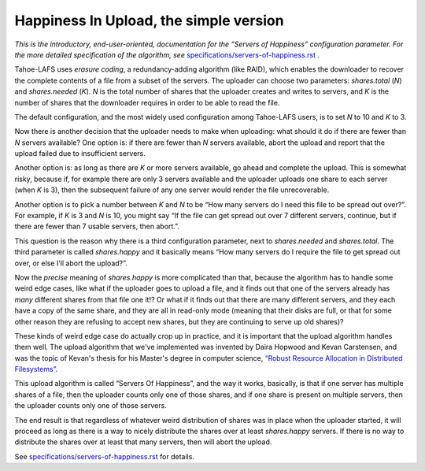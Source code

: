 ﻿.. -*- coding: utf-8-with-signature -*-

=======================================
Happiness In Upload, the simple version
=======================================

*This is the introductory, end-user-oriented, documentation for the “Servers of Happiness” configuration parameter. For the more detailed specification of the algorithm, see* `specifications/servers-of-happiness.rst`_ *.*

.. _specifications/servers-of-happiness.rst: specifications/servers-of-happiness.rst

Tahoe-LAFS uses *erasure coding*, a redundancy-adding algorithm (like
RAID), which enables the downloader to recover the complete contents
of a file from a subset of the servers. The uploader can choose two
parameters: `shares.total` (*N*) and `shares.needed` (*K*). *N* is the
total number of shares that the uploader creates and writes to
servers, and *K* is the number of shares that the downloader requires
in order to be able to read the file.

The default configuration, and the most widely used configuration
among Tahoe-LAFS users, is to set *N* to 10 and *K* to 3.

Now there is another decision that the uploader needs to make when
uploading: what should it do if there are fewer than *N* servers
available? One option is: if there are fewer than *N* servers
available, abort the upload and report that the upload failed due to
insufficient servers.

Another option is: as long as there are *K* or more servers available,
go ahead and complete the upload. This is somewhat risky, because if,
for example there are only 3 servers available and the uploader
uploads one share to each server (when *K* is 3), then the subsequent
failure of any one server would render the file unrecoverable.

Another option is to pick a number between *K* and *N* to be “How many
servers do I need this file to be spread out over?”. For example, if
*K* is 3 and *N* is 10, you might say “If the file can get spread out
over 7 different servers, continue, but if there are fewer than 7
usable servers, then abort.”.

This question is the reason why there is a third configuration
parameter, next to `shares.needed` and `shares.total`. The third
parameter is called `shares.happy` and it basically means “How many
servers do I require the file to get spread out over, or else I'll
abort the upload?”.

Now the *precise* meaning of `shares.happy` is more complicated than
that, because the algorithm has to handle some weird edge cases, like
what if the uploader goes to upload a file, and it finds out that one
of the servers already has *many* different shares from that file one
it!? Or what if it finds out that there are many different servers,
and they each have a copy of the same share, and they are all in
read-only mode (meaning that their disks are full, or that for some
other reason they are refusing to accept new shares, but they are
continuing to serve up old shares)?

These kinds of weird edge case do actually crop up in practice, and it
is important that the upload algorithm handles them well. The upload
algorithm that we've implemented was invented by Daira Hopwood and
Kevan Carstensen, and was the topic of Kevan's thesis for his Master's
degree in computer science, `“Robust Resource Allocation in
Distributed Filesystems”`_.

.. _“Robust Resource Allocation in Distributed Filesystems”: https://tahoe-lafs.org/~davidsarah/Carstensen-2011-Robust_Resource_Allocation_In_Distributed_Filesystem.pdf

This upload algorithm is called “Servers Of Happiness”, and the way it
works, basically, is that if one server has multiple shares of a file,
then the uploader counts only one of those shares, and if one share is
present on multiple servers, then the uploader counts only one of
those servers.

The end result is that regardless of whatever weird distribution of
shares was in place when the uploader started, it will proceed as long
as there is a way to nicely distribute the shares over at least
`shares.happy` servers. If there is no way to distribute the shares
over at least that many servers, then will abort the upload.

See `specifications/servers-of-happiness.rst`_ for details.
